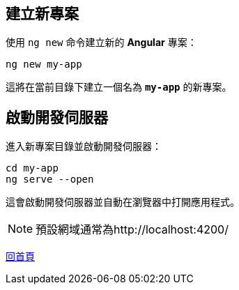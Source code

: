 == 建立新專案
使用 `ng new` 命令建立新的 **Angular** 專案：

[source,shell]
----
ng new my-app
----

這將在當前目錄下建立一個名為 **`my-app`** 的新專案。

== 啟動開發伺服器
進入新專案目錄並啟動開發伺服器：

[source,shell]
----
cd my-app
ng serve --open
----

這會啟動開發伺服器並自動在瀏覽器中打開應用程式。

[NOTE]
預設網域通常為http://localhost:4200/

link:index.html[回首頁]